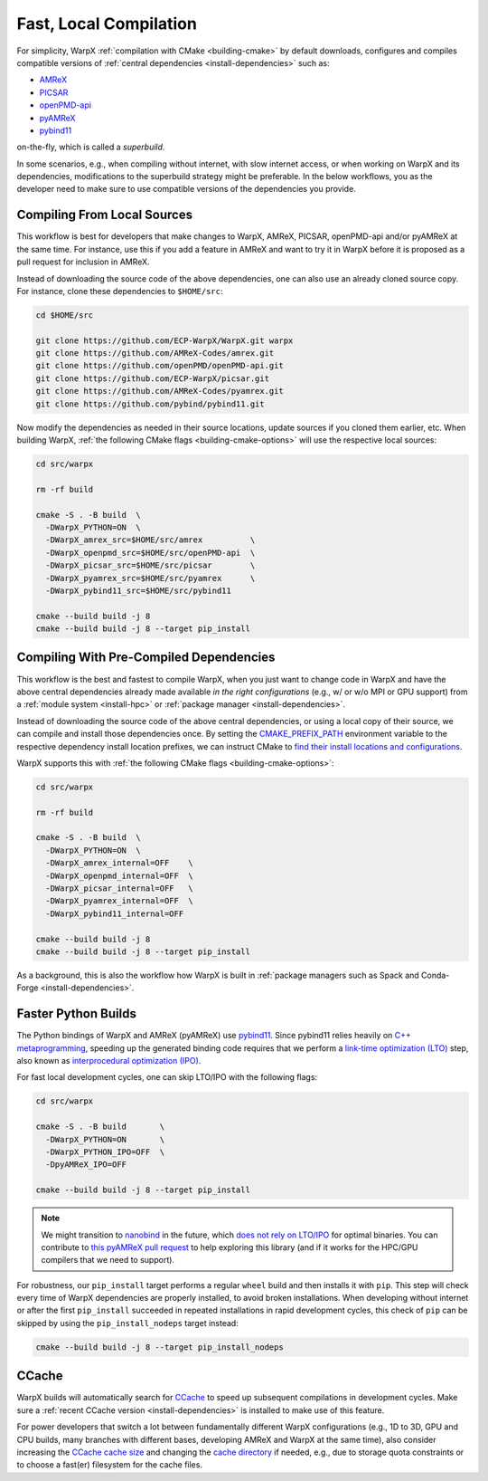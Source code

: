 .. _developers-local-compile:

Fast, Local Compilation
=======================

For simplicity, WarpX :ref:`compilation with CMake <building-cmake>` by default downloads, configures and compiles compatible versions of :ref:`central dependencies <install-dependencies>` such as:

* `AMReX <https://amrex-codes.github.io>`__
* `PICSAR <https://github.com/ECP-WarpX/picsar>`__
* `openPMD-api <https://github.com/openPMD/openPMD-api>`__
* `pyAMReX <https://github.com/AMReX-Codes/pyamrex>`__
* `pybind11 <https://github.com/pybind/pybind11>`__

on-the-fly, which is called a *superbuild*.

In some scenarios, e.g., when compiling without internet, with slow internet access, or when working on WarpX and its dependencies, modifications to the superbuild strategy might be preferable.
In the below workflows, you as the developer need to make sure to use compatible versions of the dependencies you provide.


.. _developers-local-compile-src:

Compiling From Local Sources
----------------------------

This workflow is best for developers that make changes to WarpX, AMReX, PICSAR, openPMD-api and/or pyAMReX at the same time.
For instance, use this if you add a feature in AMReX and want to try it in WarpX before it is proposed as a pull request for inclusion in AMReX.

Instead of downloading the source code of the above dependencies, one can also use an already cloned source copy.
For instance, clone these dependencies to ``$HOME/src``:

.. code-block:: bash

   cd $HOME/src

   git clone https://github.com/ECP-WarpX/WarpX.git warpx
   git clone https://github.com/AMReX-Codes/amrex.git
   git clone https://github.com/openPMD/openPMD-api.git
   git clone https://github.com/ECP-WarpX/picsar.git
   git clone https://github.com/AMReX-Codes/pyamrex.git
   git clone https://github.com/pybind/pybind11.git

Now modify the dependencies as needed in their source locations, update sources if you cloned them earlier, etc.
When building WarpX, :ref:`the following CMake flags <building-cmake-options>` will use the respective local sources:

.. code-block:: bash

   cd src/warpx

   rm -rf build

   cmake -S . -B build  \
     -DWarpX_PYTHON=ON  \
     -DWarpX_amrex_src=$HOME/src/amrex          \
     -DWarpX_openpmd_src=$HOME/src/openPMD-api  \
     -DWarpX_picsar_src=$HOME/src/picsar        \
     -DWarpX_pyamrex_src=$HOME/src/pyamrex      \
     -DWarpX_pybind11_src=$HOME/src/pybind11

   cmake --build build -j 8
   cmake --build build -j 8 --target pip_install


.. _developers-local-compile-findpackage:

Compiling With Pre-Compiled Dependencies
----------------------------------------

This workflow is the best and fastest to compile WarpX, when you just want to change code in WarpX and have the above central dependencies already made available *in the right configurations* (e.g., w/ or w/o MPI or GPU support) from a :ref:`module system <install-hpc>` or :ref:`package manager <install-dependencies>`.

Instead of downloading the source code of the above central dependencies, or using a local copy of their source, we can compile and install those dependencies once.
By setting the `CMAKE_PREFIX_PATH <https://cmake.org/cmake/help/latest/envvar/CMAKE_PREFIX_PATH.html>`__ environment variable to the respective dependency install location prefixes, we can instruct CMake to `find their install locations and configurations <https://hsf-training.github.io/hsf-training-cmake-webpage/09-findingpackages/index.html>`__.

WarpX supports this with :ref:`the following CMake flags <building-cmake-options>`:

.. code-block:: bash

   cd src/warpx

   rm -rf build

   cmake -S . -B build  \
     -DWarpX_PYTHON=ON  \
     -DWarpX_amrex_internal=OFF    \
     -DWarpX_openpmd_internal=OFF  \
     -DWarpX_picsar_internal=OFF   \
     -DWarpX_pyamrex_internal=OFF  \
     -DWarpX_pybind11_internal=OFF

   cmake --build build -j 8
   cmake --build build -j 8 --target pip_install

As a background, this is also the workflow how WarpX is built in :ref:`package managers such as Spack and Conda-Forge <install-dependencies>`.


.. _developers-local-compile-pylto:

Faster Python Builds
--------------------

The Python bindings of WarpX and AMReX (pyAMReX) use `pybind11 <https://pybind11.readthedocs.io>`__.
Since pybind11 relies heavily on `C++ metaprogramming <https://pybind11.readthedocs.io/en/stable/faq.html#how-can-i-create-smaller-binaries>`__, speeding up the generated binding code requires that we perform a `link-time optimization (LTO) <https://pybind11.readthedocs.io/en/stable/compiling.html#pybind11-add-module>`__ step, also known as `interprocedural optimization (IPO) <https://en.wikipedia.org/wiki/Interprocedural_optimization>`__.

For fast local development cycles, one can skip LTO/IPO with the following flags:

.. code-block:: bash

   cd src/warpx

   cmake -S . -B build       \
     -DWarpX_PYTHON=ON       \
     -DWarpX_PYTHON_IPO=OFF  \
     -DpyAMReX_IPO=OFF

   cmake --build build -j 8 --target pip_install

.. note::

   We might transition to `nanobind <https://github.com/wjakob/nanobind>`__ in the future, which `does not rely on LTO/IPO <https://nanobind.readthedocs.io/en/latest/benchmark.html>`__ for optimal binaries.
   You can contribute to `this pyAMReX pull request <https://github.com/AMReX-Codes/pyamrex/pull/127>`__ to help exploring this library (and if it works for the HPC/GPU compilers that we need to support).

For robustness, our ``pip_install`` target performs a regular ``wheel`` build and then installs it with ``pip``.
This step will check every time of WarpX dependencies are properly installed, to avoid broken installations.
When developing without internet or after the first ``pip_install`` succeeded in repeated installations in rapid development cycles, this check of ``pip`` can be skipped by using the ``pip_install_nodeps`` target instead:

.. code-block:: bash

   cmake --build build -j 8 --target pip_install_nodeps


.. _developers-local-compile-ccache:

CCache
------

WarpX builds will automatically search for `CCache <https://ccache.dev>`__ to speed up subsequent compilations in development cycles.
Make sure a :ref:`recent CCache version <install-dependencies>` is installed to make use of this feature.

For power developers that switch a lot between fundamentally different WarpX configurations (e.g., 1D to 3D, GPU and CPU builds, many branches with different bases, developing AMReX and WarpX at the same time), also consider increasing the `CCache cache size <https://ccache.dev/manual/4.9.html#_cache_size_management>`__ and changing the `cache directory <https://ccache.dev/manual/4.9.html#config_cache_dir>`__ if needed, e.g., due to storage quota constraints or to choose a fast(er) filesystem for the cache files.
